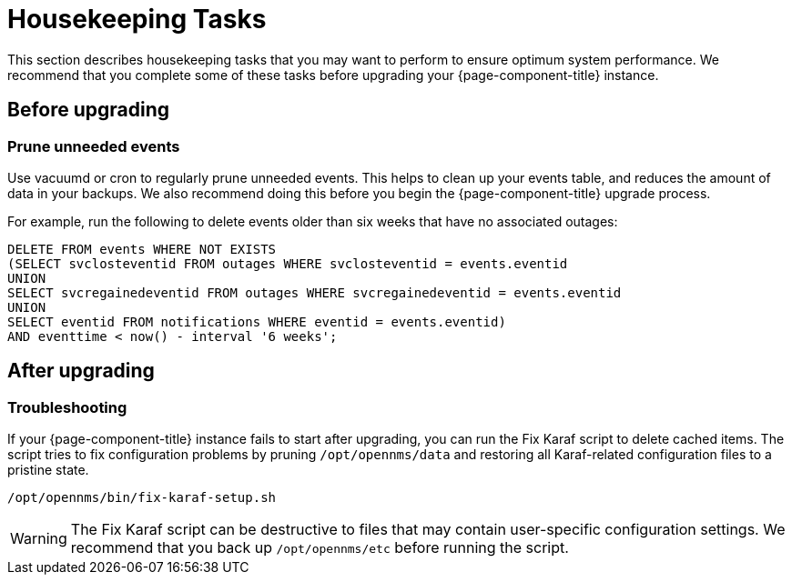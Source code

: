 
= Housekeeping Tasks

This section describes housekeeping tasks that you may want to perform to ensure optimum system performance.
We recommend that you complete some of these tasks before upgrading your {page-component-title} instance.

== Before upgrading

[[prune-events]]
=== Prune unneeded events

Use vacuumd or cron to regularly prune unneeded events.
This helps to clean up your events table, and reduces the amount of data in your backups.
We also recommend doing this before you begin the {page-component-title} upgrade process.

For example, run the following to delete events older than six weeks that have no associated outages:

[source, sql]
----
DELETE FROM events WHERE NOT EXISTS
(SELECT svclosteventid FROM outages WHERE svclosteventid = events.eventid
UNION
SELECT svcregainedeventid FROM outages WHERE svcregainedeventid = events.eventid
UNION
SELECT eventid FROM notifications WHERE eventid = events.eventid)
AND eventtime < now() - interval '6 weeks';
----

== After upgrading

=== Troubleshooting

If your {page-component-title} instance fails to start after upgrading, you can run the Fix Karaf script to delete cached items.
The script tries to fix configuration problems by pruning `/opt/opennms/data` and restoring all Karaf-related configuration files to a pristine state.

[source, console]
/opt/opennms/bin/fix-karaf-setup.sh

WARNING: The Fix Karaf script can be destructive to files that may contain user-specific configuration settings.
We recommend that you back up `/opt/opennms/etc` before running the script.
